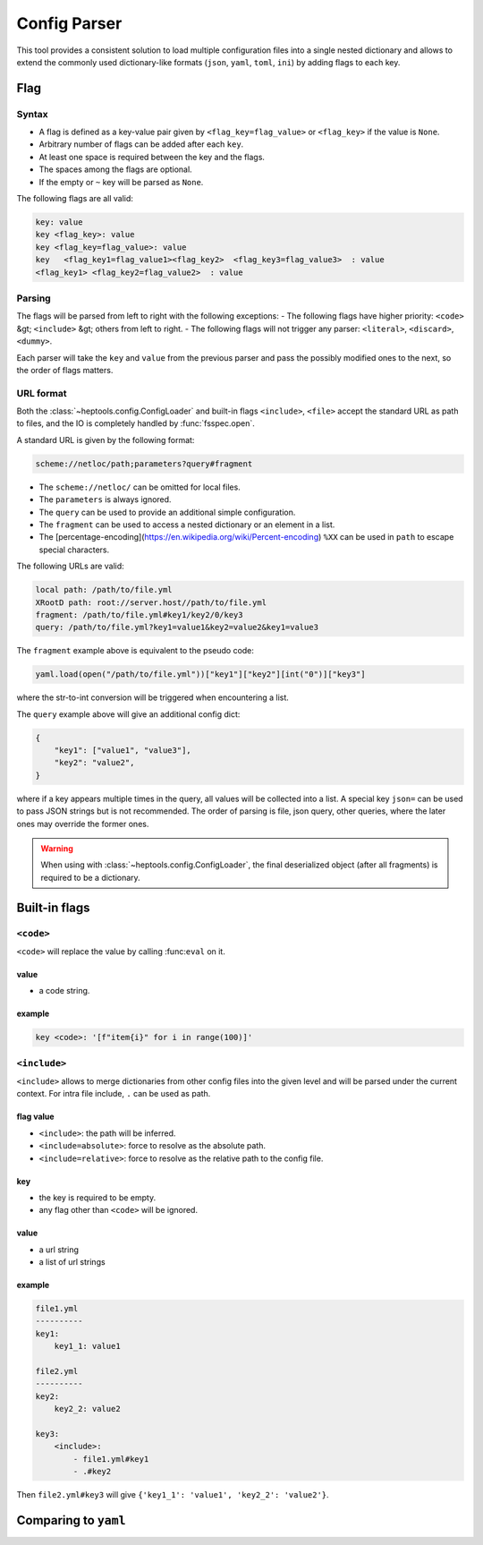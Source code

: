 **************
Config Parser
**************

This tool provides a consistent solution to load multiple configuration files into a single nested dictionary and allows to extend the commonly used dictionary-like formats (``json``, ``yaml``, ``toml``, ``ini``) by adding flags to each key.

Flag
================

Syntax
--------------
- A flag is defined as a key-value pair given by ``<flag_key=flag_value>`` or ``<flag_key>`` if the value is ``None``. 
- Arbitrary number of flags can be added after each ``key``. 
- At least one space is required between the key and the flags.
- The spaces among the flags are optional. 
- If the empty or ``~`` key will be parsed as ``None``.

The following flags are all valid:

.. code-block:: yaml
    
    key: value
    key <flag_key>: value
    key <flag_key=flag_value>: value
    key   <flag_key1=flag_value1><flag_key2>  <flag_key3=flag_value3>  : value
    <flag_key1> <flag_key2=flag_value2>  : value

Parsing
--------------
The flags will be parsed from left to right with the following exceptions:
- The following flags have higher priority: ``<code>`` &gt; ``<include>`` &gt; others from left to right.
- The following flags will not trigger any parser: ``<literal>``, ``<discard>``, ``<dummy>``.

Each parser will take the ``key`` and ``value`` from the previous parser and pass the possibly modified ones to the next, so the order of flags matters.

URL format
--------------
Both the :class:`~heptools.config.ConfigLoader` and built-in flags ``<include>``, ``<file>`` accept the standard URL as path to files, and the IO is completely handled by :func:`fsspec.open`. 

A standard URL is given by the following format:

.. code-block:: yaml

    scheme://netloc/path;parameters?query#fragment

- The ``scheme://netloc/`` can be omitted for local files. 
- The ``parameters`` is always ignored.
- The ``query`` can be used to provide an additional simple configuration.
- The ``fragment`` can be used to access a nested dictionary or an element in a list.
- The [percentage-encoding](https://en.wikipedia.org/wiki/Percent-encoding) ``%XX`` can be used in ``path`` to escape special characters.

The following URLs are valid:

.. code-block:: yaml

    local path: /path/to/file.yml
    XRootD path: root://server.host//path/to/file.yml
    fragment: /path/to/file.yml#key1/key2/0/key3
    query: /path/to/file.yml?key1=value1&key2=value2&key1=value3

The ``fragment`` example above is equivalent to the pseudo code:

.. code-block:: python

    yaml.load(open("/path/to/file.yml"))["key1"]["key2"][int("0")]["key3"]

where the str-to-int conversion will be triggered when encountering a list.

The ``query`` example above will give an additional config dict:

.. code-block:: python

    {
        "key1": ["value1", "value3"],
        "key2": "value2",
    }

where if a key appears multiple times in the query, all values will be collected into a list.
A special key ``json=`` can be used to pass JSON strings but is not recommended. The order of parsing is file, json query, other queries, where the later ones may override the former ones.


.. warning::

    When using with :class:`~heptools.config.ConfigLoader`, the final deserialized object (after all fragments) is required to be a dictionary.


Built-in flags
===============

``<code>``
--------------

``<code>`` will replace the value by calling :func:``eval`` on it.

value
^^^^^

- a code string.

example
^^^^^^^

.. code-block:: yaml

    key <code>: '[f"item{i}" for i in range(100)]'

``<include>``
--------------

``<include>`` allows to merge dictionaries from other config files into the given level and will be parsed under the current context. For intra file include, ``.`` can be used as path.

flag value
^^^^^^^^^^^

- ``<include>``: the path will be inferred.
- ``<include=absolute>``: force to resolve as the absolute path.
- ``<include=relative>``: force to resolve as the relative path to the config file.

key
^^^^

- the key is required to be empty.
- any flag other than ``<code>`` will be ignored.


value
^^^^^^

- a url string
- a list of url strings

example
^^^^^^^

.. code-block:: yaml

    file1.yml
    ----------
    key1:
        key1_1: value1

    file2.yml
    ----------
    key2:
        key2_2: value2

    key3:
        <include>:
            - file1.yml#key1
            - .#key2

Then ``file2.yml#key3`` will give ``{'key1_1': 'value1', 'key2_2': 'value2'}``.




Comparing to ``yaml``
===================
